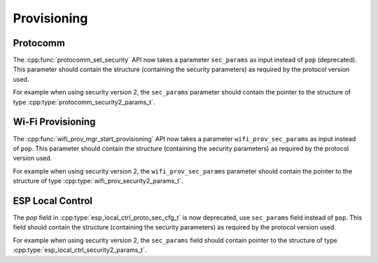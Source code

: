 Provisioning
============

Protocomm
---------

The :cpp:func:`protocomm_set_security` API now takes a parameter ``sec_params`` as input instead of ``pop`` (deprecated).
This parameter should contain the structure (containing the security parameters) as required by the protocol version used.

For example when using security version 2, the ``sec_params`` parameter should contain the pointer to the structure of type :cpp:type:`protocomm_security2_params_t`.

Wi-Fi Provisioning
------------------

The :cpp:func:`wifi_prov_mgr_start_provisioning` API now takes a parameter ``wifi_prov_sec_params`` as input instead of ``pop``.
This parameter should contain the structure (containing the security parameters) as required by the protocol version used.

For example when using security version 2, the ``wifi_prov_sec_params`` parameter should contain the pointer to the structure of type :cpp:type:`wifi_prov_security2_params_t`.

ESP Local Control
-----------------
The `pop` field in :cpp:type:`esp_local_ctrl_proto_sec_cfg_t` is now deprecated, use ``sec_params`` field instead of ``pop``.
This field should contain the structure (containing the security parameters) as required by the protocol version used.

For example when using security version 2, the ``sec_params`` field should contain pointer to the structure of type :cpp:type:`esp_local_ctrl_security2_params_t`.
